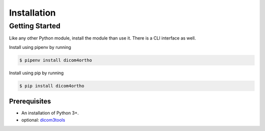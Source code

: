 Installation
============

Getting Started
---------------

Like any other Python module, install the module than use it. There is a
CLI interface as well.

Install using pipenv by running

.. code-block:: bash

   $ pipenv install dicom4ortho

Install using pip by running

.. code-block:: bash

   $ pip install dicom4ortho

Prerequisites
~~~~~~~~~~~~~

-  An installation of Python 3+.
-  optional: `dicom3tools <https://www.dclunie.com/dicom3tools.html>`__
